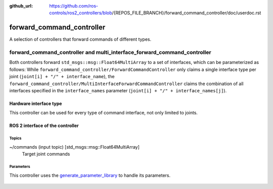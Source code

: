 :github_url: https://github.com/ros-controls/ros2_controllers/blob/{REPOS_FILE_BRANCH}/forward_command_controller/doc/userdoc.rst

.. _forward_command_controller_userdoc:

forward_command_controller
==========================

A selection of controllers that forward commands of different types.

forward_command_controller and multi_interface_forward_command_controller
#########################################################################
Both controllers forward ``std_msgs::msg::Float64MultiArray`` to a set of interfaces, which can be parameterized as follows: While ``forward_command_controller/ForwardCommandController`` only claims a single interface type per joint (``joint[i] + "/" + interface_name``), the ``forward_command_controller/MultiInterfaceForwardCommandController`` claims the combination of all interfaces specified in the ``interface_names`` parameter (``joint[i] + "/" + interface_names[j]``).

Hardware interface type
-----------------------

This controller can be used for every type of command interface, not only limited to joints.


ROS 2 interface of the controller
---------------------------------

Topics
^^^^^^^

~/commands (input topic) [std_msgs::msg::Float64MultiArray]
  Target joint commands

Parameters
^^^^^^^^^^^^^^

This controller uses the `generate_parameter_library <https://github.com/PickNikRobotics/generate_parameter_library>`_ to handle its parameters.

   .. tabs::

      .. group-tab:: forward_command_controller

        .. generate_parameter_library_details:: ../src/forward_command_controller_parameters.yaml

      .. group-tab:: multi_interface_forward_command_controller

        .. generate_parameter_library_details:: ../src/multi_interface_forward_command_controller_parameters.yaml
